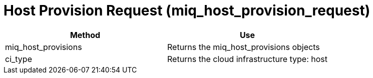 [[_miq_host_provision_request]]
= Host Provision Request (miq_host_provision_request)



[cols="1,1", frame="all", options="header"]
|===
| 
						
							Method
						
					
| 
						
							Use
						
					

| 
						
							miq_host_provisions
						
					
| 
						
							Returns the miq_host_provisions objects
						
					

| 
						
							ci_type
						
					
| 
						
							Returns the cloud infrastructure type: host
						
					
|===